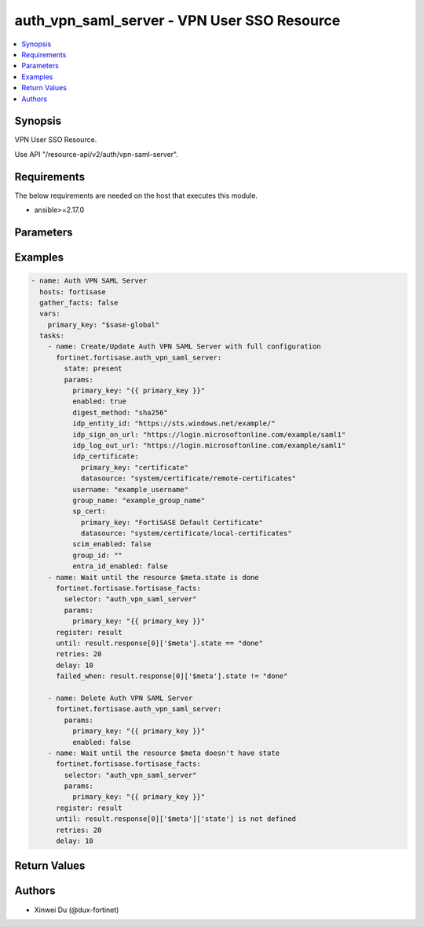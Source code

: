 auth_vpn_saml_server - VPN User SSO Resource
++++++++++++++++++++++++++++++++++++++++++++

.. versionadded:: 1.0.0

.. contents::
   :local:
   :depth: 1

Synopsis
--------
VPN User SSO Resource.

Use API "/resource-api/v2/auth/vpn-saml-server".

Requirements
------------

The below requirements are needed on the host that executes this module.

- ansible>=2.17.0


Parameters
----------
.. raw:: html

 <ul>
 <li><span class="li-head">state</span> The state of the module. "present" means update the resource. This resource can't be deleted, and does not support "absent" state.<span class="li-normal">type: str</span><span class="li-normal">choices: ['present', 'absent']</span><span class="li-normal">default: present</span></li>
 <li><span class="li-head">force_behavior</span> Specify this option to force the method to use to interact with the resource.<span class="li-normal">type: str</span><span class="li-normal">choices: ['none', 'read', 'create', 'update', 'delete']</span><span class="li-normal">default: none</span></li>
 <li><span class="li-head">bypass_validation</span> Bypass validation of the module.<span class="li-normal">type: bool</span><span class="li-normal">default: False</span></li>
 <li><span class="li-head">params</span> The parameters of the module.<span class="li-required">[Required]</span><span class="li-normal">type: dict</span> <ul class="ul-self"> <li><span class="li-head">primary_key</span> <span class="li-required">[Required]</span><span class="li-normal">type: str</span></li>
 <li><span class="li-head">enabled</span> <span class="li-normal">type: bool</span></li>
 <li><span class="li-head">idp_entity_id</span> <span class="li-normal">type: str</span></li>
 <li><span class="li-head">idp_sign_on_url</span> <span class="li-normal">type: str</span></li>
 <li><span class="li-head">idp_log_out_url</span> <span class="li-normal">type: str</span></li>
 <li><span class="li-head">username</span> <span class="li-normal">type: str</span></li>
 <li><span class="li-head">group_name</span> <span class="li-normal">type: str</span></li>
 <li><span class="li-head">group_id</span> <span class="li-normal">type: str</span></li>
 <li><span class="li-head">sp_cert</span> <span class="li-normal">type: dict</span> <ul class="ul-self"> <li><span class="li-head">primary_key</span> <span class="li-normal">type: str</span></li>
 <li><span class="li-head">datasource</span> <span class="li-normal">type: str</span></li>
 </ul></li>
 <li><span class="li-head">idp_certificate</span> <span class="li-normal">type: dict</span> <ul class="ul-self"> <li><span class="li-head">primary_key</span> <span class="li-normal">type: str</span></li>
 <li><span class="li-head">datasource</span> <span class="li-normal">type: str</span></li>
 </ul></li>
 <li><span class="li-head">digest_method</span> <span class="li-normal">type: str</span><span class="li-normal">choices: ['sha1', 'sha256']</span></li>
 <li><span class="li-head">entra_id_enabled</span> <span class="li-normal">type: bool</span></li>
 <li><span class="li-head">scim_enabled</span> <span class="li-normal">type: bool</span></li>
 <li><span class="li-head">domain_name</span> <span class="li-normal">type: str</span></li>
 <li><span class="li-head">application_id</span> <span class="li-normal">type: str</span></li>
 </ul></li>
 </ul>



Examples
-------------

.. code-block:: yaml

  - name: Auth VPN SAML Server
    hosts: fortisase
    gather_facts: false
    vars:
      primary_key: "$sase-global"
    tasks:
      - name: Create/Update Auth VPN SAML Server with full configuration
        fortinet.fortisase.auth_vpn_saml_server:
          state: present
          params:
            primary_key: "{{ primary_key }}"
            enabled: true
            digest_method: "sha256"
            idp_entity_id: "https://sts.windows.net/example/"
            idp_sign_on_url: "https://login.microsoftonline.com/example/saml1"
            idp_log_out_url: "https://login.microsoftonline.com/example/saml1"
            idp_certificate:
              primary_key: "certificate"
              datasource: "system/certificate/remote-certificates"
            username: "example_username"
            group_name: "example_group_name"
            sp_cert:
              primary_key: "FortiSASE Default Certificate"
              datasource: "system/certificate/local-certificates"
            scim_enabled: false
            group_id: ""
            entra_id_enabled: false
      - name: Wait until the resource $meta.state is done
        fortinet.fortisase.fortisase_facts:
          selector: "auth_vpn_saml_server"
          params:
            primary_key: "{{ primary_key }}"
        register: result
        until: result.response[0]['$meta'].state == "done"
        retries: 20
        delay: 10
        failed_when: result.response[0]['$meta'].state != "done"
  
      - name: Delete Auth VPN SAML Server
        fortinet.fortisase.auth_vpn_saml_server:
          params:
            primary_key: "{{ primary_key }}"
            enabled: false
      - name: Wait until the resource $meta doesn't have state
        fortinet.fortisase.fortisase_facts:
          selector: "auth_vpn_saml_server"
          params:
            primary_key: "{{ primary_key }}"
        register: result
        until: result.response[0]['$meta']['state'] is not defined
        retries: 20
        delay: 10
  


Return Values
-------------
.. raw:: html

 <ul>
 <li><span class="li-head">http_code</span> <span class="li-normal">type: int</span><span class="li-normal">returned: always</span></li>
 <li><span class="li-head">response</span> <span class="li-normal">type: raw</span><span class="li-normal">returned: always</span></li>
 </ul>


Authors
-------

- Xinwei Du (@dux-fortinet)

